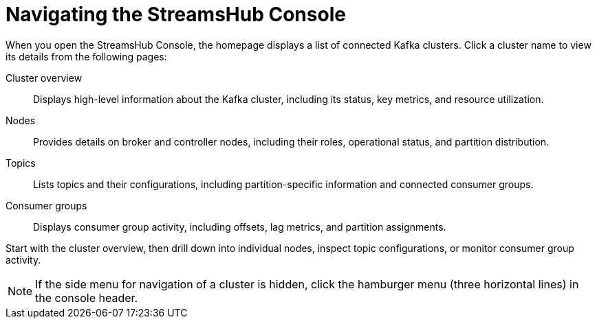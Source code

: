 [id='con-navigating-the-console-{context}']
= Navigating the StreamsHub Console

[role="_abstract"]
When you open the StreamsHub Console, the homepage displays a list of connected Kafka clusters. 
Click a cluster name to view its details from the following pages:

Cluster overview:: Displays high-level information about the Kafka cluster, including its status, key metrics, and resource utilization.
Nodes:: Provides details on broker and controller nodes, including their roles, operational status, and partition distribution.
Topics:: Lists topics and their configurations, including partition-specific information and connected consumer groups.
Consumer groups:: Displays consumer group activity, including offsets, lag metrics, and partition assignments.

Start with the cluster overview, then drill down into individual nodes, inspect topic configurations, or monitor consumer group activity.

[NOTE]
====
If the side menu for navigation of a cluster is hidden, click the hamburger menu (three horizontal lines) in the console header.
====